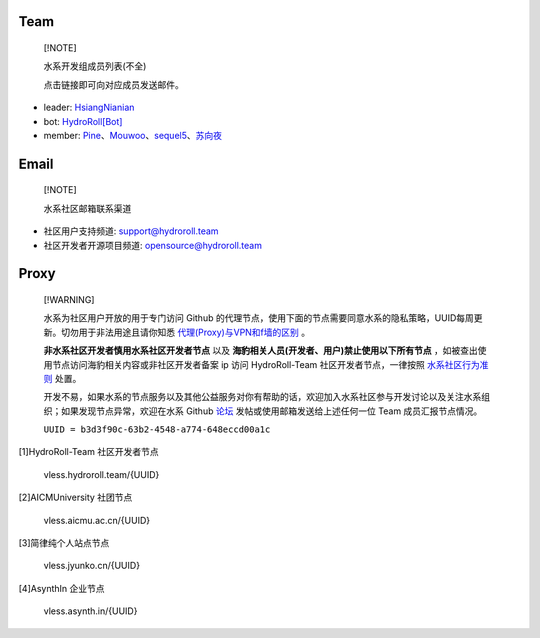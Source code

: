 ====
Team
====

  [!NOTE]
  
  水系开发组成员列表(不全)

  点击链接即可向对应成员发送邮件。

* leader: `HsiangNianian`_
* bot: `HydroRoll[Bot]`_
* member: `Pine`_、`Mouwoo`_、`sequel5`_、`苏向夜`_


=====
Email
=====

  [!NOTE]

  水系社区邮箱联系渠道

* 社区用户支持频道: `support@hydroroll.team <mailto:support@hydroroll.team>`__
* 社区开发者开源项目频道: `opensource@hydroroll.team <mailto:opensource@hydroroll.team>`__

=============
Proxy
=============

  [!WARNING]

  水系为社区用户开放的用于专门访问 Github 的代理节点，使用下面的节点需要同意水系的隐私策略，UUID每周更新。切勿用于非法用途且请你知悉 `代理(Proxy)与VPN和f墙的区别 <https://www.bilibili.com/video/BV1vz42187Da/?share_source=copy_web&vd_source=4e203d73ba304d17c0d4d35c81b92072>`__ 。

  **非水系社区开发者慎用水系社区开发者节点** 以及 **海豹相关人员(开发者、用户)禁止使用以下所有节点** ，如被查出使用节点访问海豹相关内容或非社区开发者备案 ip 访问 HydroRoll-Team 社区开发者节点，一律按照 `水系社区行为准则`_ 处置。

  开发不易，如果水系的节点服务以及其他公益服务对你有帮助的话，欢迎加入水系社区参与开发讨论以及关注水系组织；如果发现节点异常，欢迎在水系 Github `论坛`_ 发帖或使用邮箱发送给上述任何一位 Team 成员汇报节点情况。

  ``UUID = b3d3f90c-63b2-4548-a774-648eccd00a1c``

[1]HydroRoll-Team 社区开发者节点

    vless.hydroroll.team/{UUID}

[2]AICMUniversity 社团节点

    vless.aicmu.ac.cn/{UUID}

[3]简律纯个人站点节点

    vless.jyunko.cn/{UUID}

[4]AsynthIn 企业节点

    vless.asynth.in/{UUID}

.. _HsiangNianian: mailto:leader@hydroroll.team
.. _HydroRoll[Bot]: mailto:bot@hydroroll.team
.. _Pine: mailto:pine@hydroroll.team
.. _Sequel5: mailto:sequel5@hydroroll.team
.. _Mouwoo: mailto:mouwoo@hydroroll.team
.. _苏向夜: mailto:suxiangye@hydroroll.team
.. _水系社区行为准则: https://docs.hydroroll.team/zh-cn/latest/community/code-of-conduct.html
.. _论坛: https://github.com/HydroRoll-Team/support/discussions
